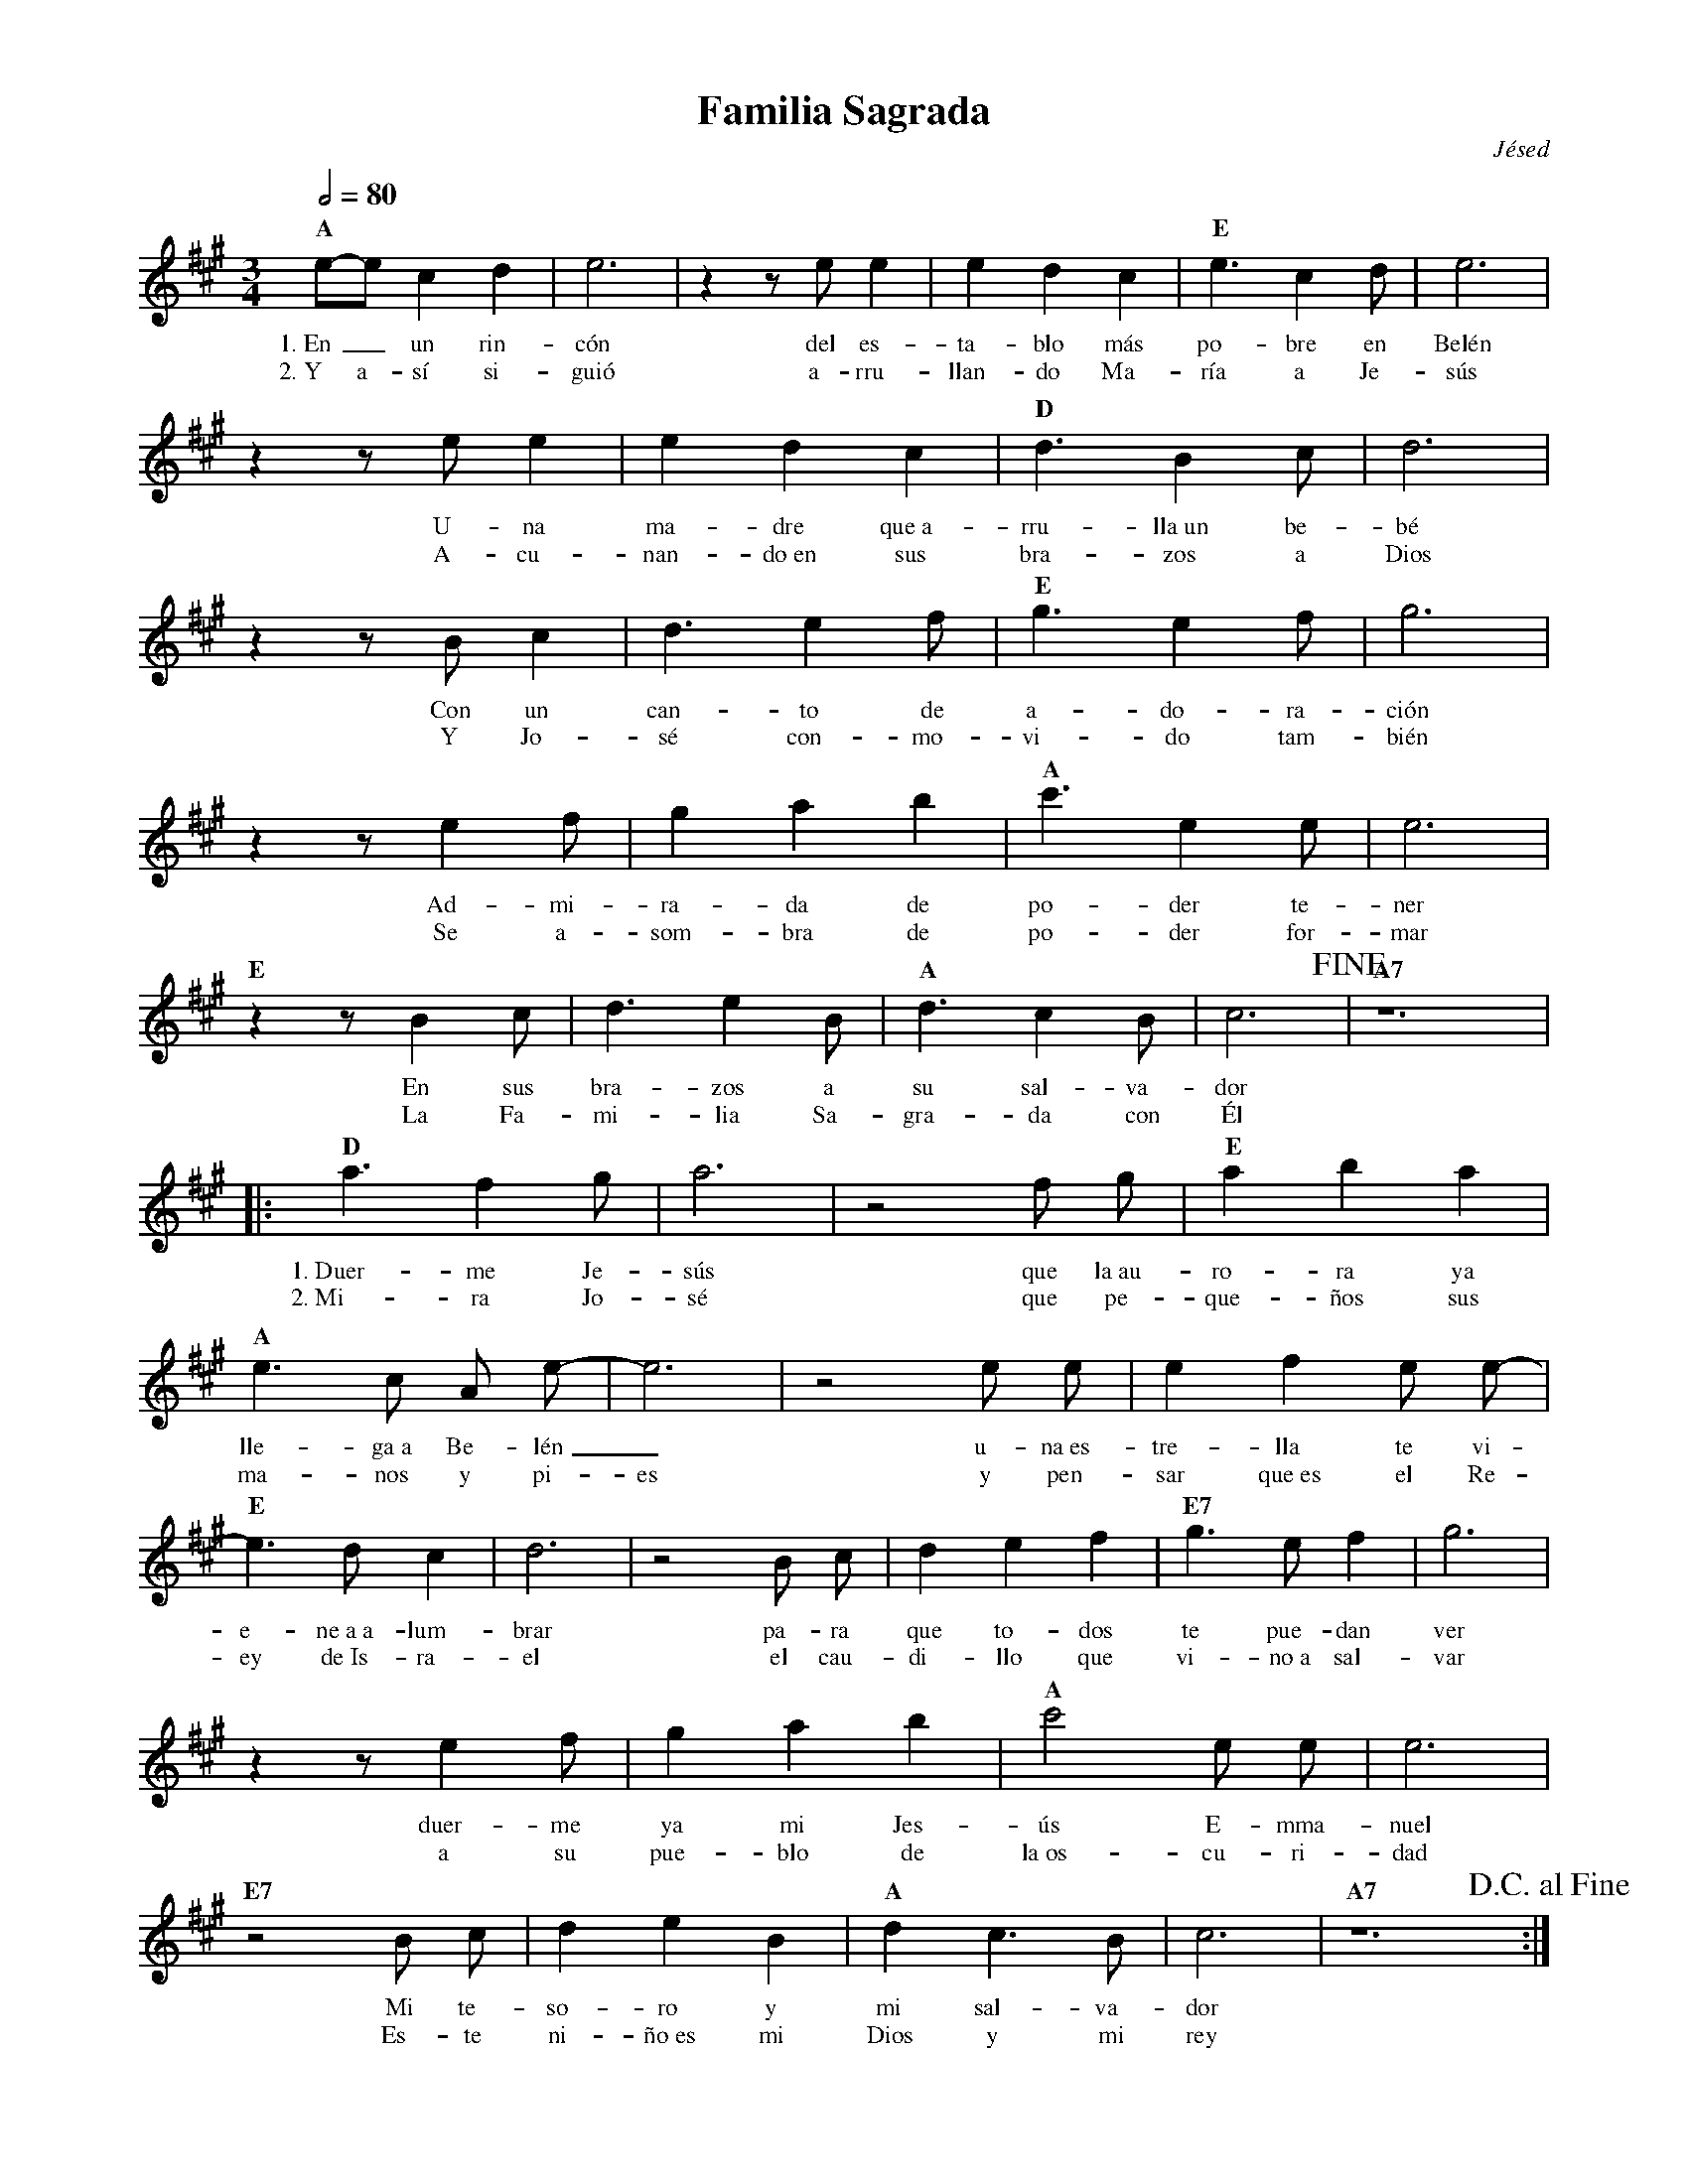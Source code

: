%abc-2.2
%%MIDI program 74
%%topspace 0
%%composerspace 0
%%titlefont RomanBold 20
%%vocalfont Roman 12
%%wordsfont Roman 12
%%composerfont RomanItalic 12
%%gchordfont RomanBold 12
%leftmargin 0.8cm
%rightmargin 0.8cm

X:1
T:Familia Sagrada
C:Jésed
S:
M:3/4
L:1/4
Q:1/2=80
K:A
%
%
    "A"e/2-e/2 c d | e3 | z z/2 e/2 e | e d c | "E"e3/2 c d/2 | e3 |
w: 1.~En_ un rin-cón del es-ta-blo más po-bre en Belén
w: 2.~Y a-sí si-guió a-rru-llan-do Ma-ría a Je-sús
    z z/2 e/2 e | e d c | "D"d3/2 B c/2 | d3 | 
w: U-na ma-dre que~a-rru-lla~un be-bé
w: A-cu-nan-do~en sus bra-zos a Dios
    z z/2 B/2 c | d3/2 e f/2 | "E"g3/2 e f/2 | g3 |
w: Con un can-to de a-do-ra-ción
w: Y Jo-sé con-mo-vi-do tam-bién
   z z/2 e f/2 | g a b | "A" c'3/2 e e/2 | e3 |
w: Ad-mi-ra-da de po-der te-ner
w: Se a-som-bra de po-der for-mar
   "E"z z/2 B c/2 | d3/2 e B/2 | "A"d3/2 c B/2 | c3!fine! | "A7"z6 |
w: En sus bra-zos a su sal-va-dor
w: La Fa-mi-lia Sa-gra-da con Él
% Coro
   |:"D"a3/2 f g/2 | a3 | z2 f/2 g/2 |"E"a b a |
w: 1.~Duer-me Je-sús que la~au-ro-ra ya
w: 2.~Mi-ra Jo-sé que pe-que-ños sus
     "A"e3/2 c/2 A/2 e/2-|e3 | z2 e/2 e/2  | e f e/2 e/2-|
w: lle-ga~a Be-lén_ u-na~es-tre-lla te vi-
w: ma-nos y pi-es y pen-sar que~es el Re-
   "E"e3/2 d/2 c| d3 | z2 B/2 c/2 | d e f | "E7"g3/2 e/2 f | g3 |
w: e-ne~a~a-lum-brar pa-ra que to-dos te pue-dan ver
w: ey de~Is-ra-el el cau-di-llo que vi-no~a sal-var
   z z/2 e f/2 | g a b | "A"c'2 e/2 e/2 | e3 |
w: duer-me ya mi Jes-ús E-mma-nuel
w: a su pue-blo de la~os-cu-ri-dad
   "E7"z2 B/2 c/2 | d e B | "A"d c3/2 B/2 | c3 | "A7"z6 !D.C.alfine!:|
w: Mi te-so-ro y mi sal-va-dor
w: Es-te ni-ño~es mi Dios y mi rey